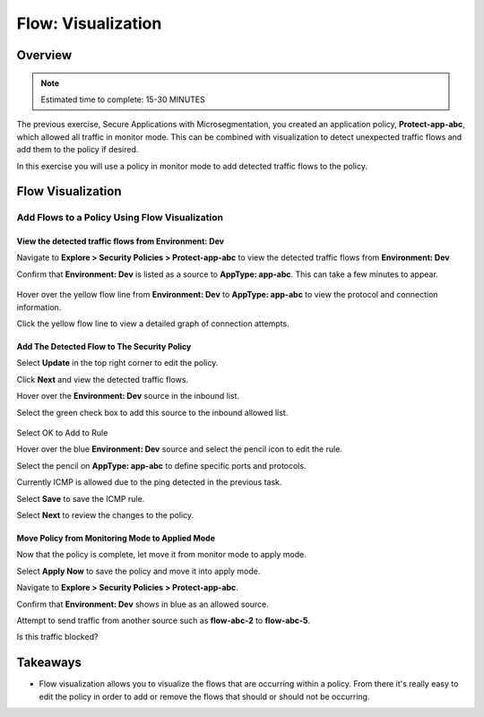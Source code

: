 .. _flow_visualization:

-------------------
Flow: Visualization
-------------------

Overview
++++++++

.. note::

  Estimated time to complete: 15-30 MINUTES

The previous exercise, Secure Applications with Microsegmentation, you created an application policy, **Protect-app-abc**,  which allowed all traffic in monitor mode. This can be combined with visualization to detect unexpected traffic flows and add them to the policy if desired.

In this exercise you will use a policy in monitor mode to add detected traffic flows to the policy.

Flow Visualization
++++++++++++++++++

Add Flows to a Policy Using Flow Visualization
..............................................

View the detected traffic flows from Environment: Dev
-----------------------------------------------------

Navigate to **Explore > Security Policies > Protect-app-abc** to view the detected traffic flows from **Environment: Dev**

Confirm that **Environment: Dev** is listed as a source to **AppType: app-abc**. This can take a few minutes to appear.

.. figure:: images/flow_viz.png

Hover over the yellow flow line from **Environment: Dev** to **AppType: app-abc** to view the protocol and connection information.

Click the yellow flow line to view a detailed graph of connection attempts.

.. figure:: images/network_flows.png

Add The Detected Flow to The Security Policy
--------------------------------------------

Select **Update** in the top right corner to edit the policy.

Click **Next** and view the detected traffic flows.

Hover over the **Environment: Dev** source in the inbound list.

Select the green check box to add this source to the inbound allowed list.

.. figure:: images/add_env_flow.png

Select OK to Add to Rule

Hover over the blue **Environment: Dev** source and select the pencil icon to edit the rule.

Select the pencil on **AppType: app-abc** to define specific ports and protocols.

Currently ICMP is allowed due to the ping detected in the previous task.

Select **Save** to save the ICMP rule.

Select **Next** to review the changes to the policy.

Move Policy from **Monitoring** Mode to **Applied** Mode
------------------------------------------------------------

Now that the policy is complete, let move it from monitor mode to apply mode.

Select **Apply Now** to save the policy and move it into apply mode.

Navigate to **Explore > Security Policies > Protect-app-abc**.

Confirm that **Environment: Dev** shows in blue as an allowed source.

Attempt to send traffic from another source such as **flow-abc-2** to **flow-abc-5**.

Is this traffic blocked?

Takeaways
+++++++++

- Flow visualization allows you to visualize the flows that are occurring within a policy. From there it's really easy to edit the policy in order to add or remove the flows that should or should not be occurring.

